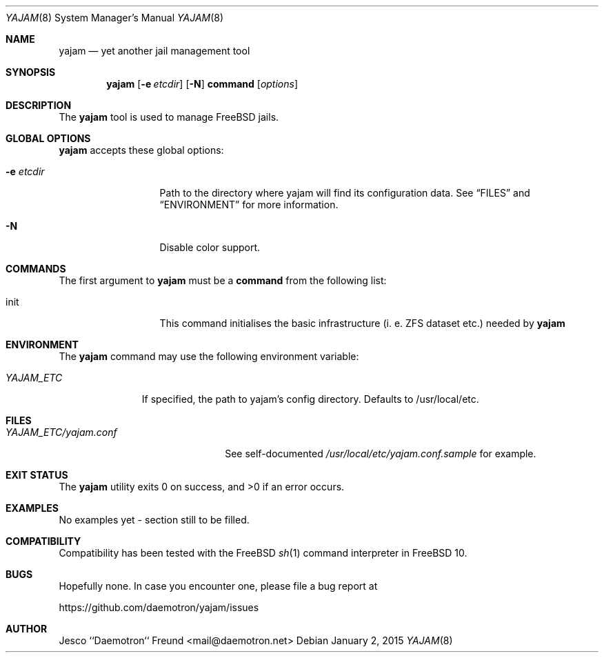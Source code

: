 .\" Copyright (c) 2015 daemotron
.\"
.\" Permission is hereby granted, free of charge, to any person obtaining a copy
.\" of this software and associated documentation files (the "Software"), to
.\" deal in the Software without restriction, including without limitation the
.\" rights to use, copy, modify, merge, publish, distribute, sublicense, and/or
.\" sell copies of the Software, and to permit persons to whom the Software is
.\" furnished to do so, subject to the following conditions:
.\"
.\" The above copyright notice and this permission notice shall be included in
.\" all copies or substantial portions of the Software.
.\"
.\" THE SOFTWARE IS PROVIDED "AS IS", WITHOUT WARRANTY OF ANY KIND, EXPRESS OR
.\" IMPLIED, INCLUDING BUT NOT LIMITED TO THE WARRANTIES OF MERCHANTABILITY,
.\" FITNESS FOR A PARTICULAR PURPOSE AND NONINFRINGEMENT. IN NO EVENT SHALL THE
.\" AUTHORS OR COPYRIGHT HOLDERS BE LIABLE FOR ANY CLAIM, DAMAGES OR OTHER
.\" LIABILITY, WHETHER IN AN ACTION OF CONTRACT, TORT OR OTHERWISE, ARISING
.\" FROM, OUT OF OR IN CONNECTION WITH THE SOFTWARE OR THE USE OR OTHER DEALINGS
.\" IN THE SOFTWARE.
.\"
.\" Note: The date here should be updated whenever a non-trivial
.\" change is made to the manual page.
.Dd January 2, 2015
.Dt YAJAM 8
.Os
.Sh NAME
.Nm yajam
.Nd yet another jail management tool
.Sh SYNOPSIS
.Nm
.Op Fl e Ar etcdir
.Op Fl N
.Cm command
.Op Ar options
.Sh DESCRIPTION
The
.Nm
tool is used to manage FreeBSD jails.
.Sh GLOBAL OPTIONS
.Nm
accepts these global options:
.Bl -tag -width "-f conffile"
.It Fl e Ar etcdir
Path to the directory where yajam will find its configuration data.
See
.Sx FILES
and
.Sx ENVIRONMENT
for more information.
.It Fl N
Disable color support.
.El
.Sh COMMANDS
The first argument to
.Nm
must be a
.Cm command
from the following list:
.Bl -tag -width "-f conffile"
.It init
This command initialises the basic infrastructure (i. e. ZFS dataset etc.)
needed by
.Nm
.Sh ENVIRONMENT
The
.Nm
command may use the following environment variable:
.Bl -tag -width "YAJAM_ETC"
.It Pa YAJAM_ETC
If specified, the path to yajam's config directory.
Defaults to /usr/local/etc.
.El
.Sh FILES
.Bl -tag -width ".Pa YAJAM_ETC/yajam.conf" -compact
.It Pa YAJAM_ETC/yajam.conf
See self-documented
.Ar /usr/local/etc/yajam.conf.sample
for example.
.El
.Sh EXIT STATUS
.Ex -std
.Sh EXAMPLES
No examples yet - section still to be filled.
.Sh COMPATIBILITY
Compatibility has been tested with the FreeBSD
.Xr sh 1
command interpreter in FreeBSD 10.
.Sh BUGS
Hopefully none. In case you encounter one, please file a bug
report at
.Pp
.Lk https://github.com/daemotron/yajam/issues
.Sh AUTHOR
.An Jesco ``Daemotron`` Freund Aq mail@daemotron.net
